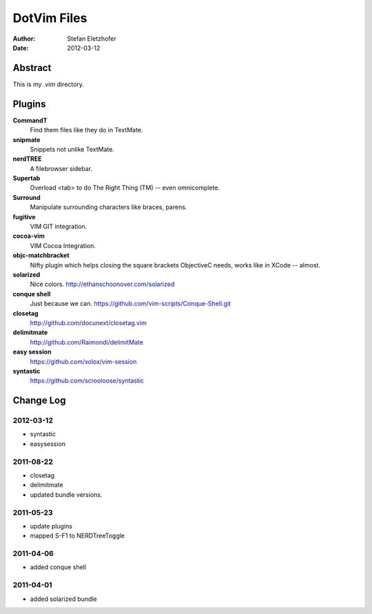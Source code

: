 =================
DotVim Files
=================

:Author: Stefan Eletzhofer
:Date:   2012-03-12


Abstract
========

This is my `.vim` directory.

Plugins
=======

**CommandT**
  Find them files like they do in TextMate.

**snipmate**
  Snippets not unlike TextMate.

**nerdTREE**
  A filebrowser sidebar.

**Supertab**
  Overload <tab> to do The Right Thing (TM) -- even omnicomplete.

**Surround**
  Manipulate surrounding characters like braces, parens.

**fugitive**
  VIM GIT integration.

**cocoa-vim**
  VIM Cocoa Integration.

**objc-matchbracket**
  Nifty plugin which helps closing the square brackets ObjectiveC needs, works
  like in XCode -- almost.

**solarized**
  Nice colors. http://ethanschoonover.com/solarized

**conque shell**
  Just because we can. https://github.com/vim-scripts/Conque-Shell.git

**closetag**
  http://github.com/docunext/closetag.vim

**delimitmate**
  http://github.com/Raimondi/delimitMate

**easy session**
  https://github.com/xolox/vim-session

**syntastic**
  https://github.com/scrooloose/syntastic

Change Log
==========

2012-03-12
----------

- syntastic
- easysession

2011-08-22
----------

- closetag
- delimitmate
- updated bundle versions.

2011-05-23
----------

- update plugins
- mapped S-F1 to NERDTreeToggle

2011-04-06
----------

- added conque shell

2011-04-01
----------

- added solarized bundle

..  vim: set ft=rst tw=75 nocin nosi ai sw=4 ts=4 expandtab:
